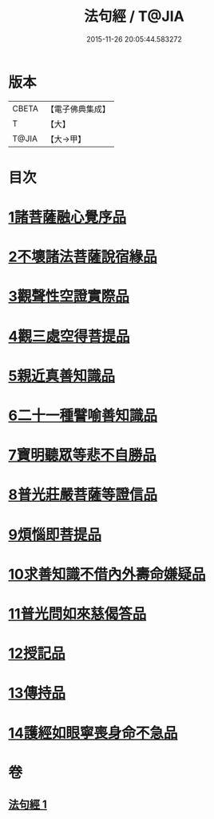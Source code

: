 #+TITLE: 法句經 / T@JIA
#+DATE: 2015-11-26 20:05:44.583272
* 版本
 |     CBETA|【電子佛典集成】|
 |         T|【大】     |
 |     T@JIA|【大→甲】   |

* 目次
* [[file:KR6u0037_001.txt::001-1432b5][1諸菩薩融心覺序品]]
* [[file:KR6u0037_001.txt::001-1432b17][2不壞諸法菩薩說宿緣品]]
* [[file:KR6u0037_001.txt::1432c8][3觀聲性空證實際品]]
* [[file:KR6u0037_001.txt::1432c18][4觀三處空得菩提品]]
* [[file:KR6u0037_001.txt::1433c2][5親近真善知識品]]
* [[file:KR6u0037_001.txt::1433c10][6二十一種譬喻善知識品]]
* [[file:KR6u0037_001.txt::1434a4][7寶明聽眾等悲不自勝品]]
* [[file:KR6u0037_001.txt::1434a15][8普光莊嚴菩薩等證信品]]
* [[file:KR6u0037_001.txt::1434b24][9煩惱即菩提品]]
* [[file:KR6u0037_001.txt::1434c19][10求善知識不借內外壽命嫌疑品]]
* [[file:KR6u0037_001.txt::1434c25][11普光問如來慈偈答品]]
* [[file:KR6u0037_001.txt::1435b6][12授記品]]
* [[file:KR6u0037_001.txt::1435b14][13傳持品]]
* [[file:KR6u0037_001.txt::1435b28][14護經如眼寧喪身命不急品]]
* 卷
** [[file:KR6u0037_001.txt][法句經 1]]
